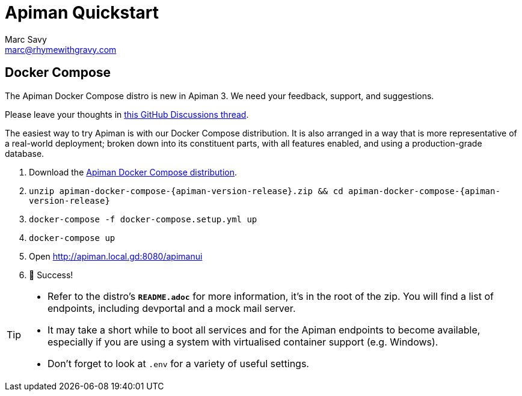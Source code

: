= Apiman Quickstart
Marc Savy <marc@rhymewithgravy.com>
:gw-install-walkthrough: xref:vertx/install.adoc
:docker-compose-distro: https://github.com/apiman/apiman/releases/download/{apiman-version-release}/apiman-docker-compose-{apiman-version-release}.zip

== Docker Compose

[.MaintainerMessage]
****
The Apiman Docker Compose distro is new in Apiman 3.
We need your feedback, support, and suggestions.

Please leave your thoughts in https://github.com/apiman/apiman/discussions/2274[this GitHub Discussions thread^].
****

The easiest way to try Apiman is with our Docker Compose distribution.
It is also arranged in a way that is more representative of a real-world deployment; broken down into its constituent parts, with all features enabled, and using a production-grade database.

. Download the {docker-compose-distro}[Apiman Docker Compose distribution^].
. `unzip apiman-docker-compose-{apiman-version-release}.zip && cd apiman-docker-compose-{apiman-version-release}`
. `docker-compose -f docker-compose.setup.yml up`
. `docker-compose up`
. Open http://apiman.local.gd:8080/apimanui
. 🎉 Success!

[TIP]
====
* Refer to the distro's **`README.adoc`** for more information, it's in the root of the zip.
You will find a list of endpoints, including devportal and a mock mail server.

* It may take a short while to boot all services and for the Apiman endpoints to become available, especially if you are using a system with virtualised container support (e.g. Windows).

* Don't forget to look at `.env` for a variety of useful settings.
====
